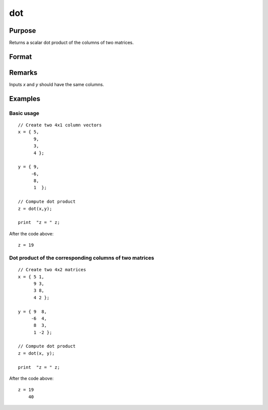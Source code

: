 
dot
==============================================

Purpose
----------------

Returns a scalar dot product of the columns of two matrices.

Format
----------------
.. function:: dot(x, y)

    :param x: 
    :type x: Nx1 vector or NxK matrix

    :param y: 
    :type y: Nx1 vector or NxK matrix

    :returns: z (*scalar or Kx1 dot product*) 

Remarks
-------

Inputs *x* and *y* should have the same columns.

Examples
----------------

Basic usage
+++++++++++

::

    // Create two 4x1 column vectors
    x = { 5,
          9,
          3,
          4 };
    
    y = { 9,
         -6,
          8,
          1  };
    
    // Compute dot product
    z = dot(x,y);
    
    print  "z = " z;

After the code above:

::

    z = 19

Dot product of the corresponding columns of two matrices
++++++++++++++++++++++++++++++++++++++++++++++++++++++++

::

    // Create two 4x2 matrices
    x = { 5 1,
          9 3,
          3 8,
          4 2 };
    
    y = { 9  8,
         -6  4,
          8  3,
          1 -2 };
    
    // Compute dot product
    z = dot(x, y);
    
    print  "z = " z;

After the code above:

::

    z = 19
        40

.. seealso:: Functions :func:`crossprd`, :func:`norm`

